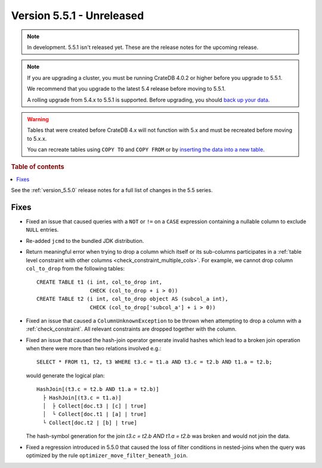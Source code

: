 .. _version_5.5.1:

==========================
Version 5.5.1 - Unreleased
==========================


.. comment 1. Remove the " - Unreleased" from the header above and adjust the ==
.. comment 2. Remove the NOTE below and replace with: "Released on 20XX-XX-XX."
.. comment    (without a NOTE entry, simply starting from col 1 of the line)

.. NOTE::

    In development. 5.5.1 isn't released yet. These are the release notes for
    the upcoming release.

.. NOTE::

    If you are upgrading a cluster, you must be running CrateDB 4.0.2 or higher
    before you upgrade to 5.5.1.

    We recommend that you upgrade to the latest 5.4 release before moving to
    5.5.1.

    A rolling upgrade from 5.4.x to 5.5.1 is supported.
    Before upgrading, you should `back up your data`_.

.. WARNING::

    Tables that were created before CrateDB 4.x will not function with 5.x
    and must be recreated before moving to 5.x.x.

    You can recreate tables using ``COPY TO`` and ``COPY FROM`` or by
    `inserting the data into a new table`_.

.. _back up your data: https://crate.io/docs/crate/reference/en/latest/admin/snapshots.html
.. _inserting the data into a new table: https://crate.io/docs/crate/reference/en/latest/admin/system-information.html#tables-need-to-be-recreated

.. rubric:: Table of contents

.. contents::
   :local:


See the :ref:`version_5.5.0` release notes for a full list of changes in the
5.5 series.


Fixes
=====

- Fixed an issue that caused queries with a ``NOT`` or ``!=`` on a ``CASE``
  expression containing a nullable column to exclude ``NULL`` entries.

- Re-added ``jcmd`` to the bundled JDK distribution.

- Return meaningful error when trying to drop a column which itself or its
  sub-columns participates in a
  :ref:`table level constraint with other columns <check_constraint_multiple_cols>`.
  For example, we  cannot drop column ``col_to_drop`` from the following
  tables::

    CREATE TABLE t1 (i int, col_to_drop int,
                     CHECK (col_to_drop + i > 0))
    CREATE TABLE t2 (i int, col_to_drop object AS (subcol_a int),
                     CHECK (col_to_drop['subcol_a'] + i > 0))

- Fixed an issue that caused a ``ColumnUnknownException`` to be thrown when
  attempting to drop a column with a :ref:`check_constraint`. All relevant
  constraints are dropped together with the column.

- Fixed an issue that caused the hash-join operator generate invalid hashes which
  lead to a broken join operation when there were more than two relations
  involved e.g.::

    SELECT * FROM t1, t2, t3 WHERE t3.c = t1.a AND t3.c = t2.b AND t1.a = t2.b;

  would generate the logical plan::

    HashJoin[(t3.c = t2.b AND t1.a = t2.b)]
      ├ HashJoin[(t3.c = t1.a)]
      │  ├ Collect[doc.t3 | [c] | true]
      │  └ Collect[doc.t1 | [a] | true]
      └ Collect[doc.t2 | [b] | true]

  The hash-symbol generation for the join `t3.c = t2.b AND t1.a = t2.b` was
  broken and would not join the data.

- Fixed a regression introduced in 5.5.0 that caused the loss of filter
  conditions in nested-joins when the query was optimized by the rule
  ``optimizer_move_filter_beneath_join``.
